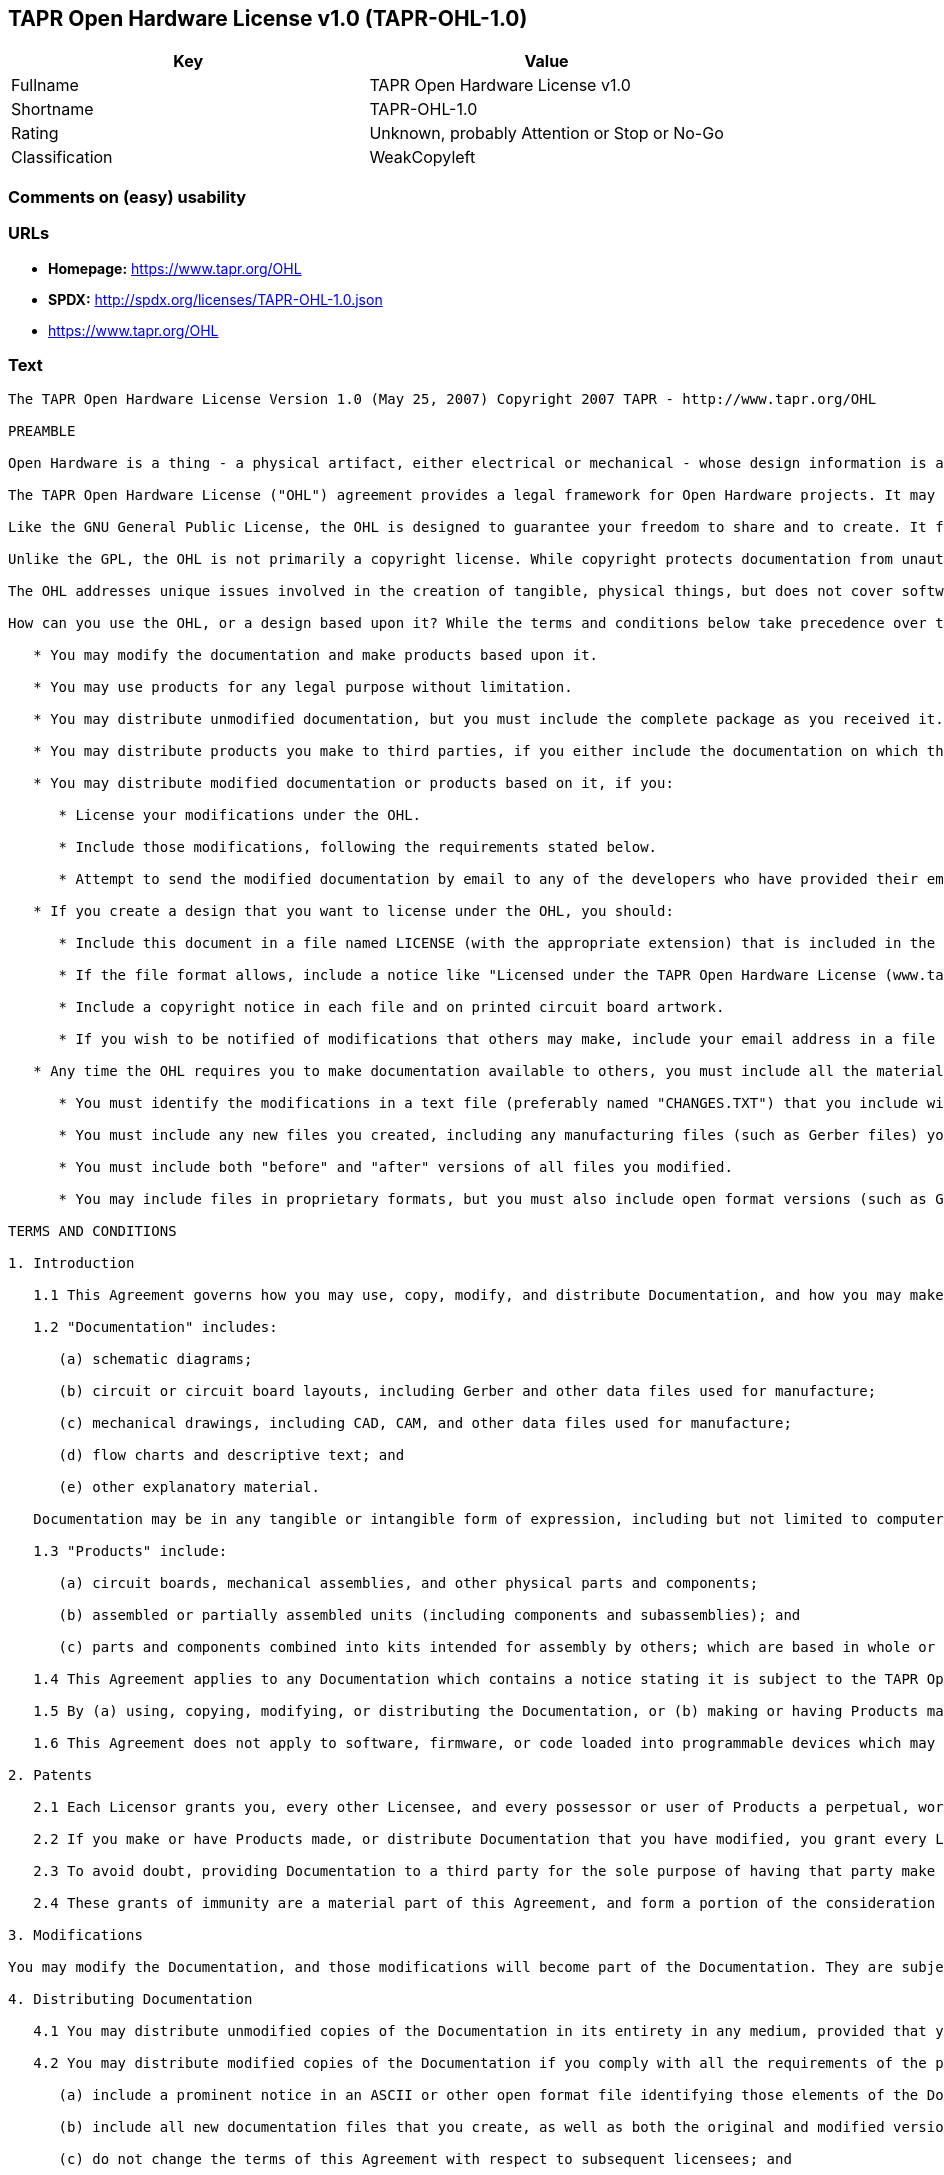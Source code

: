 == TAPR Open Hardware License v1.0 (TAPR-OHL-1.0)

[cols=",",options="header",]
|===
|Key |Value
|Fullname |TAPR Open Hardware License v1.0
|Shortname |TAPR-OHL-1.0
|Rating |Unknown, probably Attention or Stop or No-Go
|Classification |WeakCopyleft
|===

=== Comments on (easy) usability

=== URLs

* *Homepage:* https://www.tapr.org/OHL
* *SPDX:* http://spdx.org/licenses/TAPR-OHL-1.0.json
*  https://www.tapr.org/OHL

=== Text

....
The TAPR Open Hardware License Version 1.0 (May 25, 2007) Copyright 2007 TAPR - http://www.tapr.org/OHL

PREAMBLE

Open Hardware is a thing - a physical artifact, either electrical or mechanical - whose design information is available to, and usable by, the public in a way that allows anyone to make, modify, distribute, and use that thing. In this preface, design information is called "documentation" and things created from it are called "products."

The TAPR Open Hardware License ("OHL") agreement provides a legal framework for Open Hardware projects. It may be used for any kind of product, be it a hammer or a computer motherboard, and is TAPR's contribution to the community; anyone may use the OHL for their Open Hardware project.

Like the GNU General Public License, the OHL is designed to guarantee your freedom to share and to create. It forbids anyone who receives rights under the OHL to deny any other licensee those same rights to copy, modify, and distribute documentation, and to make, use and distribute products based on that documentation.

Unlike the GPL, the OHL is not primarily a copyright license. While copyright protects documentation from unauthorized copying, modification, and distribution, it has little to do with your right to make, distribute, or use a product based on that documentation. For better or worse, patents play a significant role in those activities. Although it does not prohibit anyone from patenting inventions embodied in an Open Hardware design, and of course cannot prevent a third party from enforcing their patent rights, those who benefit from an OHL design may not bring lawsuits claiming that design infringes their patents or other intellectual property.

The OHL addresses unique issues involved in the creation of tangible, physical things, but does not cover software, firmware, or code loaded into programmable devices. A copyright-oriented license such as the GPL better suits these creations.

How can you use the OHL, or a design based upon it? While the terms and conditions below take precedence over this preamble, here is a summary:

   * You may modify the documentation and make products based upon it.

   * You may use products for any legal purpose without limitation.

   * You may distribute unmodified documentation, but you must include the complete package as you received it.

   * You may distribute products you make to third parties, if you either include the documentation on which the product is based, or make it available without charge for at least three years to anyone who requests it.

   * You may distribute modified documentation or products based on it, if you:

      * License your modifications under the OHL.

      * Include those modifications, following the requirements stated below.

      * Attempt to send the modified documentation by email to any of the developers who have provided their email address. This is a good faith obligation - if the email fails, you need do nothing more and may go on with your distribution.

   * If you create a design that you want to license under the OHL, you should:

      * Include this document in a file named LICENSE (with the appropriate extension) that is included in the documentation package.

      * If the file format allows, include a notice like "Licensed under the TAPR Open Hardware License (www.tapr.org/OHL)" in each documentation file. While not required, you should also include this notice on printed circuit board artwork and the product itself; if space is limited the notice can be shortened or abbreviated.

      * Include a copyright notice in each file and on printed circuit board artwork.

      * If you wish to be notified of modifications that others may make, include your email address in a file named "CONTRIB.TXT" or something similar.

   * Any time the OHL requires you to make documentation available to others, you must include all the materials you received from the upstream licensors. In addition, if you have modified the documentation:

      * You must identify the modifications in a text file (preferably named "CHANGES.TXT") that you include with the documentation. That file must also include a statement like "These modifications are licensed under the TAPR Open Hardware License."

      * You must include any new files you created, including any manufacturing files (such as Gerber files) you create in the course of making products.

      * You must include both "before" and "after" versions of all files you modified.

      * You may include files in proprietary formats, but you must also include open format versions (such as Gerber, ASCII, Postscript, or PDF) if your tools can create them.

TERMS AND CONDITIONS

1. Introduction

   1.1 This Agreement governs how you may use, copy, modify, and distribute Documentation, and how you may make, have made, and distribute Products based on that Documentation. As used in this Agreement, to "distribute" Documentation means to directly or indirectly make copies available to a third party, and to "distribute" Products means to directly or indirectly give, loan, sell or otherwise transfer them to a third party.

   1.2 "Documentation" includes:

      (a) schematic diagrams;

      (b) circuit or circuit board layouts, including Gerber and other data files used for manufacture;

      (c) mechanical drawings, including CAD, CAM, and other data files used for manufacture;

      (d) flow charts and descriptive text; and

      (e) other explanatory material.

   Documentation may be in any tangible or intangible form of expression, including but not limited to computer files in open or proprietary formats and representations on paper, film, or other media.

   1.3 "Products" include:

      (a) circuit boards, mechanical assemblies, and other physical parts and components;

      (b) assembled or partially assembled units (including components and subassemblies); and

      (c) parts and components combined into kits intended for assembly by others; which are based in whole or in part on the Documentation.

   1.4 This Agreement applies to any Documentation which contains a notice stating it is subject to the TAPR Open Hardware License, and to all Products based in whole or in part on that Documentation. If Documentation is distributed in an archive (such as a "zip" file) which includes this document, all files in that archive are subject to this Agreement unless they are specifically excluded. Each person who contributes content to the Documentation is referred to in this Agreement as a "Licensor."

   1.5 By (a) using, copying, modifying, or distributing the Documentation, or (b) making or having Products made or distributing them, you accept this Agreement, agree to comply with its terms, and become a "Licensee." Any activity inconsistent with this Agreement will automatically terminate your rights under it (including the immunities from suit granted in Section 2), but the rights of others who have received Documentation, or have obtained Products, directly or indirectly from you will not be affected so long as they fully comply with it themselves.

   1.6 This Agreement does not apply to software, firmware, or code loaded into programmable devices which may be used in conjunction with Documentation or Products. Such software is subject to the license terms established by its copyright holder(s).

2. Patents

   2.1 Each Licensor grants you, every other Licensee, and every possessor or user of Products a perpetual, worldwide, and royalty-free immunity from suit under any patent, patent application, or other intellectual property right which he or she controls, to the extent necessary to make, have made, possess, use, and distribute Products. This immunity does not extend to infringement arising from modifications subsequently made by others.

   2.2 If you make or have Products made, or distribute Documentation that you have modified, you grant every Licensor, every other Licensee, and every possessor or user of Products a perpetual, worldwide, and royalty-free immunity from suit under any patent, patent application, or other intellectual property right which you control, to the extent necessary to make, have made, possess, use, and distribute Products. This immunity does not extend to infringement arising from modifications subsequently made by others.

   2.3 To avoid doubt, providing Documentation to a third party for the sole purpose of having that party make Products on your behalf is not considered "distribution,"\" and a third party's act of making Products solely on your behalf does not cause that party to grant the immunity described in the preceding paragraph.

   2.4 These grants of immunity are a material part of this Agreement, and form a portion of the consideration given by each party to the other. If any court judgment or legal agreement prevents you from granting the immunity required by this Section, your rights under this Agreement will terminate and you may no longer use, copy, modify or distribute the Documentation, or make, have made, or distribute Products.

3. Modifications

You may modify the Documentation, and those modifications will become part of the Documentation. They are subject to this Agreement, as are Products based in whole or in part on them. If you distribute the modified Documentation, or Products based in whole or in part upon it, you must email the modified Documentation in a form compliant with Section 4 to each Licensor who has provided an email address with the Documentation. Attempting to send the email completes your obligations under this Section and you need take no further action if any address fails.

4. Distributing Documentation

   4.1 You may distribute unmodified copies of the Documentation in its entirety in any medium, provided that you retain all copyright and other notices (including references to this Agreement) included by each Licensor, and include an unaltered copy of this Agreement.

   4.2 You may distribute modified copies of the Documentation if you comply with all the requirements of the preceding paragraph and:

      (a) include a prominent notice in an ASCII or other open format file identifying those elements of the Documentation that you changed, and stating that the modifications are licensed under the terms of this Agreement;

      (b) include all new documentation files that you create, as well as both the original and modified versions of each file you change (files may be in your development tool's native file format, but if reasonably possible, you must also include open format, such as Gerber, ASCII, Postscript, or PDF, versions);

      (c) do not change the terms of this Agreement with respect to subsequent licensees; and

      (d) if you make or have Products made, include in the Documentation all elements reasonably required to permit others to make Products, including Gerber, CAD/CAM and other files used for manufacture.

5. Making Products

   5.1 You may use the Documentation to make or have Products made, provided that each Product retains any notices included by the Licensor (including, but not limited to, copyright notices on circuit boards).

   5.2 You may distribute Products you make or have made, provided that you include with each unit a copy of the Documentation in a form consistent with Section 4. Alternatively, you may include either (i) an offer valid for at least three years to provide that Documentation, at no charge other than the reasonable cost of media and postage, to any person who requests it; or (ii) a URL where that Documentation may be downloaded, available for at least three years after you last distribute the Product.

6. NEW LICENSE VERSIONS

TAPR may publish updated versions of the OHL which retain the same general provisions as the present version, but differ in detail to address new problems or concerns, and carry a distinguishing version number. If the Documentation specifies a version number which applies to it and "any later version", you may choose either that version or any later version published by TAPR. If the Documentation does not specify a version number, you may choose any version ever published by TAPR. TAPR owns the copyright to the OHL, but grants permission to any person to copy, distribute, and use it in unmodified form.

7. WARRANTY AND LIABILITY LIMITATIONS

   7.1 THE DOCUMENTATION IS PROVIDED ON AN"AS-IS" BASIS WITHOUT WARRANTY OF ANY KIND, TO THE EXTENT PERMITTED BY APPLICABLE LAW. ALL WARRANTIES, EXPRESS OR IMPLIED, INCLUDING BUT NOT LIMITED TO ANY WARRANTIES OF MERCHANTABILITY, FITNESS FOR A PARTICULAR PURPOSE, AND TITLE, ARE HEREBY EXPRESSLY DISCLAIMED.

   7.2 IN NO EVENT UNLESS REQUIRED BY APPLICABLE LAW WILL ANY LICENSOR BE LIABLE TO YOU OR ANY THIRD PARTY FOR ANY DIRECT, INDIRECT, INCIDENTAL, CONSEQUENTIAL, PUNITIVE, OR EXEMPLARY DAMAGES ARISING OUT OF THE USE OF, OR INABILITY TO USE, THE DOCUMENTATION OR PRODUCTS, INCLUDING BUT NOT LIMITED TO CLAIMS OF INTELLECTUAL PROPERTY INFRINGEMENT OR LOSS OF DATA, EVEN IF THAT PARTY HAS BEEN ADVISED OF THE POSSIBILITY OF SUCH DAMAGES.

   7.3 You agree that the foregoing limitations are reasonable due to the non-financial nature of the transaction represented by this Agreement, and acknowledge that were it not for these limitations, the Licensor(s) would not be willing to make the Documentation available to you.

   7.4 You agree to defend, indemnify, and hold each Licensor harmless from any claim brought by a third party alleging any defect in the design, manufacture, or operation of any Product which you make, have made, or distribute pursuant to this Agreement.

####
....

'''''

=== Raw Data

....
{
    "__impliedNames": [
        "TAPR-OHL-1.0",
        "TAPR Open Hardware License v1.0",
        "tapr-ohl-1.0"
    ],
    "__impliedId": "TAPR-OHL-1.0",
    "facts": {
        "LicenseName": {
            "implications": {
                "__impliedNames": [
                    "TAPR-OHL-1.0",
                    "TAPR-OHL-1.0",
                    "TAPR Open Hardware License v1.0",
                    "tapr-ohl-1.0"
                ],
                "__impliedId": "TAPR-OHL-1.0"
            },
            "shortname": "TAPR-OHL-1.0",
            "otherNames": [
                "TAPR-OHL-1.0",
                "TAPR Open Hardware License v1.0",
                "tapr-ohl-1.0"
            ]
        },
        "SPDX": {
            "isSPDXLicenseDeprecated": false,
            "spdxFullName": "TAPR Open Hardware License v1.0",
            "spdxDetailsURL": "http://spdx.org/licenses/TAPR-OHL-1.0.json",
            "_sourceURL": "https://spdx.org/licenses/TAPR-OHL-1.0.html",
            "spdxLicIsOSIApproved": false,
            "spdxSeeAlso": [
                "\nhttps://www.tapr.org/OHL"
            ],
            "_implications": {
                "__impliedNames": [
                    "TAPR-OHL-1.0",
                    "TAPR Open Hardware License v1.0"
                ],
                "__impliedId": "TAPR-OHL-1.0",
                "__isOsiApproved": false,
                "__impliedURLs": [
                    [
                        "SPDX",
                        "http://spdx.org/licenses/TAPR-OHL-1.0.json"
                    ],
                    [
                        null,
                        "\nhttps://www.tapr.org/OHL"
                    ]
                ]
            },
            "spdxLicenseId": "TAPR-OHL-1.0"
        },
        "Scancode": {
            "otherUrls": [
                "https://www.tapr.org/OHL"
            ],
            "homepageUrl": "https://www.tapr.org/OHL",
            "shortName": "TAPR Open Hardware License v1.0",
            "textUrls": null,
            "text": "The TAPR Open Hardware License Version 1.0 (May 25, 2007) Copyright 2007 TAPR - http://www.tapr.org/OHL\n\nPREAMBLE\n\nOpen Hardware is a thing - a physical artifact, either electrical or mechanical - whose design information is available to, and usable by, the public in a way that allows anyone to make, modify, distribute, and use that thing. In this preface, design information is called \"documentation\" and things created from it are called \"products.\"\n\nThe TAPR Open Hardware License (\"OHL\") agreement provides a legal framework for Open Hardware projects. It may be used for any kind of product, be it a hammer or a computer motherboard, and is TAPR's contribution to the community; anyone may use the OHL for their Open Hardware project.\n\nLike the GNU General Public License, the OHL is designed to guarantee your freedom to share and to create. It forbids anyone who receives rights under the OHL to deny any other licensee those same rights to copy, modify, and distribute documentation, and to make, use and distribute products based on that documentation.\n\nUnlike the GPL, the OHL is not primarily a copyright license. While copyright protects documentation from unauthorized copying, modification, and distribution, it has little to do with your right to make, distribute, or use a product based on that documentation. For better or worse, patents play a significant role in those activities. Although it does not prohibit anyone from patenting inventions embodied in an Open Hardware design, and of course cannot prevent a third party from enforcing their patent rights, those who benefit from an OHL design may not bring lawsuits claiming that design infringes their patents or other intellectual property.\n\nThe OHL addresses unique issues involved in the creation of tangible, physical things, but does not cover software, firmware, or code loaded into programmable devices. A copyright-oriented license such as the GPL better suits these creations.\n\nHow can you use the OHL, or a design based upon it? While the terms and conditions below take precedence over this preamble, here is a summary:\n\n   * You may modify the documentation and make products based upon it.\n\n   * You may use products for any legal purpose without limitation.\n\n   * You may distribute unmodified documentation, but you must include the complete package as you received it.\n\n   * You may distribute products you make to third parties, if you either include the documentation on which the product is based, or make it available without charge for at least three years to anyone who requests it.\n\n   * You may distribute modified documentation or products based on it, if you:\n\n      * License your modifications under the OHL.\n\n      * Include those modifications, following the requirements stated below.\n\n      * Attempt to send the modified documentation by email to any of the developers who have provided their email address. This is a good faith obligation - if the email fails, you need do nothing more and may go on with your distribution.\n\n   * If you create a design that you want to license under the OHL, you should:\n\n      * Include this document in a file named LICENSE (with the appropriate extension) that is included in the documentation package.\n\n      * If the file format allows, include a notice like \"Licensed under the TAPR Open Hardware License (www.tapr.org/OHL)\" in each documentation file. While not required, you should also include this notice on printed circuit board artwork and the product itself; if space is limited the notice can be shortened or abbreviated.\n\n      * Include a copyright notice in each file and on printed circuit board artwork.\n\n      * If you wish to be notified of modifications that others may make, include your email address in a file named \"CONTRIB.TXT\" or something similar.\n\n   * Any time the OHL requires you to make documentation available to others, you must include all the materials you received from the upstream licensors. In addition, if you have modified the documentation:\n\n      * You must identify the modifications in a text file (preferably named \"CHANGES.TXT\") that you include with the documentation. That file must also include a statement like \"These modifications are licensed under the TAPR Open Hardware License.\"\n\n      * You must include any new files you created, including any manufacturing files (such as Gerber files) you create in the course of making products.\n\n      * You must include both \"before\" and \"after\" versions of all files you modified.\n\n      * You may include files in proprietary formats, but you must also include open format versions (such as Gerber, ASCII, Postscript, or PDF) if your tools can create them.\n\nTERMS AND CONDITIONS\n\n1. Introduction\n\n   1.1 This Agreement governs how you may use, copy, modify, and distribute Documentation, and how you may make, have made, and distribute Products based on that Documentation. As used in this Agreement, to \"distribute\" Documentation means to directly or indirectly make copies available to a third party, and to \"distribute\" Products means to directly or indirectly give, loan, sell or otherwise transfer them to a third party.\n\n   1.2 \"Documentation\" includes:\n\n      (a) schematic diagrams;\n\n      (b) circuit or circuit board layouts, including Gerber and other data files used for manufacture;\n\n      (c) mechanical drawings, including CAD, CAM, and other data files used for manufacture;\n\n      (d) flow charts and descriptive text; and\n\n      (e) other explanatory material.\n\n   Documentation may be in any tangible or intangible form of expression, including but not limited to computer files in open or proprietary formats and representations on paper, film, or other media.\n\n   1.3 \"Products\" include:\n\n      (a) circuit boards, mechanical assemblies, and other physical parts and components;\n\n      (b) assembled or partially assembled units (including components and subassemblies); and\n\n      (c) parts and components combined into kits intended for assembly by others; which are based in whole or in part on the Documentation.\n\n   1.4 This Agreement applies to any Documentation which contains a notice stating it is subject to the TAPR Open Hardware License, and to all Products based in whole or in part on that Documentation. If Documentation is distributed in an archive (such as a \"zip\" file) which includes this document, all files in that archive are subject to this Agreement unless they are specifically excluded. Each person who contributes content to the Documentation is referred to in this Agreement as a \"Licensor.\"\n\n   1.5 By (a) using, copying, modifying, or distributing the Documentation, or (b) making or having Products made or distributing them, you accept this Agreement, agree to comply with its terms, and become a \"Licensee.\" Any activity inconsistent with this Agreement will automatically terminate your rights under it (including the immunities from suit granted in Section 2), but the rights of others who have received Documentation, or have obtained Products, directly or indirectly from you will not be affected so long as they fully comply with it themselves.\n\n   1.6 This Agreement does not apply to software, firmware, or code loaded into programmable devices which may be used in conjunction with Documentation or Products. Such software is subject to the license terms established by its copyright holder(s).\n\n2. Patents\n\n   2.1 Each Licensor grants you, every other Licensee, and every possessor or user of Products a perpetual, worldwide, and royalty-free immunity from suit under any patent, patent application, or other intellectual property right which he or she controls, to the extent necessary to make, have made, possess, use, and distribute Products. This immunity does not extend to infringement arising from modifications subsequently made by others.\n\n   2.2 If you make or have Products made, or distribute Documentation that you have modified, you grant every Licensor, every other Licensee, and every possessor or user of Products a perpetual, worldwide, and royalty-free immunity from suit under any patent, patent application, or other intellectual property right which you control, to the extent necessary to make, have made, possess, use, and distribute Products. This immunity does not extend to infringement arising from modifications subsequently made by others.\n\n   2.3 To avoid doubt, providing Documentation to a third party for the sole purpose of having that party make Products on your behalf is not considered \"distribution,\"\\\" and a third party's act of making Products solely on your behalf does not cause that party to grant the immunity described in the preceding paragraph.\n\n   2.4 These grants of immunity are a material part of this Agreement, and form a portion of the consideration given by each party to the other. If any court judgment or legal agreement prevents you from granting the immunity required by this Section, your rights under this Agreement will terminate and you may no longer use, copy, modify or distribute the Documentation, or make, have made, or distribute Products.\n\n3. Modifications\n\nYou may modify the Documentation, and those modifications will become part of the Documentation. They are subject to this Agreement, as are Products based in whole or in part on them. If you distribute the modified Documentation, or Products based in whole or in part upon it, you must email the modified Documentation in a form compliant with Section 4 to each Licensor who has provided an email address with the Documentation. Attempting to send the email completes your obligations under this Section and you need take no further action if any address fails.\n\n4. Distributing Documentation\n\n   4.1 You may distribute unmodified copies of the Documentation in its entirety in any medium, provided that you retain all copyright and other notices (including references to this Agreement) included by each Licensor, and include an unaltered copy of this Agreement.\n\n   4.2 You may distribute modified copies of the Documentation if you comply with all the requirements of the preceding paragraph and:\n\n      (a) include a prominent notice in an ASCII or other open format file identifying those elements of the Documentation that you changed, and stating that the modifications are licensed under the terms of this Agreement;\n\n      (b) include all new documentation files that you create, as well as both the original and modified versions of each file you change (files may be in your development tool's native file format, but if reasonably possible, you must also include open format, such as Gerber, ASCII, Postscript, or PDF, versions);\n\n      (c) do not change the terms of this Agreement with respect to subsequent licensees; and\n\n      (d) if you make or have Products made, include in the Documentation all elements reasonably required to permit others to make Products, including Gerber, CAD/CAM and other files used for manufacture.\n\n5. Making Products\n\n   5.1 You may use the Documentation to make or have Products made, provided that each Product retains any notices included by the Licensor (including, but not limited to, copyright notices on circuit boards).\n\n   5.2 You may distribute Products you make or have made, provided that you include with each unit a copy of the Documentation in a form consistent with Section 4. Alternatively, you may include either (i) an offer valid for at least three years to provide that Documentation, at no charge other than the reasonable cost of media and postage, to any person who requests it; or (ii) a URL where that Documentation may be downloaded, available for at least three years after you last distribute the Product.\n\n6. NEW LICENSE VERSIONS\n\nTAPR may publish updated versions of the OHL which retain the same general provisions as the present version, but differ in detail to address new problems or concerns, and carry a distinguishing version number. If the Documentation specifies a version number which applies to it and \"any later version\", you may choose either that version or any later version published by TAPR. If the Documentation does not specify a version number, you may choose any version ever published by TAPR. TAPR owns the copyright to the OHL, but grants permission to any person to copy, distribute, and use it in unmodified form.\n\n7. WARRANTY AND LIABILITY LIMITATIONS\n\n   7.1 THE DOCUMENTATION IS PROVIDED ON AN\"AS-IS\" BASIS WITHOUT WARRANTY OF ANY KIND, TO THE EXTENT PERMITTED BY APPLICABLE LAW. ALL WARRANTIES, EXPRESS OR IMPLIED, INCLUDING BUT NOT LIMITED TO ANY WARRANTIES OF MERCHANTABILITY, FITNESS FOR A PARTICULAR PURPOSE, AND TITLE, ARE HEREBY EXPRESSLY DISCLAIMED.\n\n   7.2 IN NO EVENT UNLESS REQUIRED BY APPLICABLE LAW WILL ANY LICENSOR BE LIABLE TO YOU OR ANY THIRD PARTY FOR ANY DIRECT, INDIRECT, INCIDENTAL, CONSEQUENTIAL, PUNITIVE, OR EXEMPLARY DAMAGES ARISING OUT OF THE USE OF, OR INABILITY TO USE, THE DOCUMENTATION OR PRODUCTS, INCLUDING BUT NOT LIMITED TO CLAIMS OF INTELLECTUAL PROPERTY INFRINGEMENT OR LOSS OF DATA, EVEN IF THAT PARTY HAS BEEN ADVISED OF THE POSSIBILITY OF SUCH DAMAGES.\n\n   7.3 You agree that the foregoing limitations are reasonable due to the non-financial nature of the transaction represented by this Agreement, and acknowledge that were it not for these limitations, the Licensor(s) would not be willing to make the Documentation available to you.\n\n   7.4 You agree to defend, indemnify, and hold each Licensor harmless from any claim brought by a third party alleging any defect in the design, manufacture, or operation of any Product which you make, have made, or distribute pursuant to this Agreement.\n\n####",
            "category": "Copyleft Limited",
            "osiUrl": null,
            "owner": "TAPR",
            "_sourceURL": "https://github.com/nexB/scancode-toolkit/blob/develop/src/licensedcode/data/licenses/tapr-ohl-1.0.yml",
            "key": "tapr-ohl-1.0",
            "name": "TAPR Open Hardware License v1.0",
            "spdxId": "TAPR-OHL-1.0",
            "_implications": {
                "__impliedNames": [
                    "tapr-ohl-1.0",
                    "TAPR Open Hardware License v1.0",
                    "TAPR-OHL-1.0"
                ],
                "__impliedId": "TAPR-OHL-1.0",
                "__impliedCopyleft": [
                    [
                        "Scancode",
                        "WeakCopyleft"
                    ]
                ],
                "__calculatedCopyleft": "WeakCopyleft",
                "__impliedText": "The TAPR Open Hardware License Version 1.0 (May 25, 2007) Copyright 2007 TAPR - http://www.tapr.org/OHL\n\nPREAMBLE\n\nOpen Hardware is a thing - a physical artifact, either electrical or mechanical - whose design information is available to, and usable by, the public in a way that allows anyone to make, modify, distribute, and use that thing. In this preface, design information is called \"documentation\" and things created from it are called \"products.\"\n\nThe TAPR Open Hardware License (\"OHL\") agreement provides a legal framework for Open Hardware projects. It may be used for any kind of product, be it a hammer or a computer motherboard, and is TAPR's contribution to the community; anyone may use the OHL for their Open Hardware project.\n\nLike the GNU General Public License, the OHL is designed to guarantee your freedom to share and to create. It forbids anyone who receives rights under the OHL to deny any other licensee those same rights to copy, modify, and distribute documentation, and to make, use and distribute products based on that documentation.\n\nUnlike the GPL, the OHL is not primarily a copyright license. While copyright protects documentation from unauthorized copying, modification, and distribution, it has little to do with your right to make, distribute, or use a product based on that documentation. For better or worse, patents play a significant role in those activities. Although it does not prohibit anyone from patenting inventions embodied in an Open Hardware design, and of course cannot prevent a third party from enforcing their patent rights, those who benefit from an OHL design may not bring lawsuits claiming that design infringes their patents or other intellectual property.\n\nThe OHL addresses unique issues involved in the creation of tangible, physical things, but does not cover software, firmware, or code loaded into programmable devices. A copyright-oriented license such as the GPL better suits these creations.\n\nHow can you use the OHL, or a design based upon it? While the terms and conditions below take precedence over this preamble, here is a summary:\n\n   * You may modify the documentation and make products based upon it.\n\n   * You may use products for any legal purpose without limitation.\n\n   * You may distribute unmodified documentation, but you must include the complete package as you received it.\n\n   * You may distribute products you make to third parties, if you either include the documentation on which the product is based, or make it available without charge for at least three years to anyone who requests it.\n\n   * You may distribute modified documentation or products based on it, if you:\n\n      * License your modifications under the OHL.\n\n      * Include those modifications, following the requirements stated below.\n\n      * Attempt to send the modified documentation by email to any of the developers who have provided their email address. This is a good faith obligation - if the email fails, you need do nothing more and may go on with your distribution.\n\n   * If you create a design that you want to license under the OHL, you should:\n\n      * Include this document in a file named LICENSE (with the appropriate extension) that is included in the documentation package.\n\n      * If the file format allows, include a notice like \"Licensed under the TAPR Open Hardware License (www.tapr.org/OHL)\" in each documentation file. While not required, you should also include this notice on printed circuit board artwork and the product itself; if space is limited the notice can be shortened or abbreviated.\n\n      * Include a copyright notice in each file and on printed circuit board artwork.\n\n      * If you wish to be notified of modifications that others may make, include your email address in a file named \"CONTRIB.TXT\" or something similar.\n\n   * Any time the OHL requires you to make documentation available to others, you must include all the materials you received from the upstream licensors. In addition, if you have modified the documentation:\n\n      * You must identify the modifications in a text file (preferably named \"CHANGES.TXT\") that you include with the documentation. That file must also include a statement like \"These modifications are licensed under the TAPR Open Hardware License.\"\n\n      * You must include any new files you created, including any manufacturing files (such as Gerber files) you create in the course of making products.\n\n      * You must include both \"before\" and \"after\" versions of all files you modified.\n\n      * You may include files in proprietary formats, but you must also include open format versions (such as Gerber, ASCII, Postscript, or PDF) if your tools can create them.\n\nTERMS AND CONDITIONS\n\n1. Introduction\n\n   1.1 This Agreement governs how you may use, copy, modify, and distribute Documentation, and how you may make, have made, and distribute Products based on that Documentation. As used in this Agreement, to \"distribute\" Documentation means to directly or indirectly make copies available to a third party, and to \"distribute\" Products means to directly or indirectly give, loan, sell or otherwise transfer them to a third party.\n\n   1.2 \"Documentation\" includes:\n\n      (a) schematic diagrams;\n\n      (b) circuit or circuit board layouts, including Gerber and other data files used for manufacture;\n\n      (c) mechanical drawings, including CAD, CAM, and other data files used for manufacture;\n\n      (d) flow charts and descriptive text; and\n\n      (e) other explanatory material.\n\n   Documentation may be in any tangible or intangible form of expression, including but not limited to computer files in open or proprietary formats and representations on paper, film, or other media.\n\n   1.3 \"Products\" include:\n\n      (a) circuit boards, mechanical assemblies, and other physical parts and components;\n\n      (b) assembled or partially assembled units (including components and subassemblies); and\n\n      (c) parts and components combined into kits intended for assembly by others; which are based in whole or in part on the Documentation.\n\n   1.4 This Agreement applies to any Documentation which contains a notice stating it is subject to the TAPR Open Hardware License, and to all Products based in whole or in part on that Documentation. If Documentation is distributed in an archive (such as a \"zip\" file) which includes this document, all files in that archive are subject to this Agreement unless they are specifically excluded. Each person who contributes content to the Documentation is referred to in this Agreement as a \"Licensor.\"\n\n   1.5 By (a) using, copying, modifying, or distributing the Documentation, or (b) making or having Products made or distributing them, you accept this Agreement, agree to comply with its terms, and become a \"Licensee.\" Any activity inconsistent with this Agreement will automatically terminate your rights under it (including the immunities from suit granted in Section 2), but the rights of others who have received Documentation, or have obtained Products, directly or indirectly from you will not be affected so long as they fully comply with it themselves.\n\n   1.6 This Agreement does not apply to software, firmware, or code loaded into programmable devices which may be used in conjunction with Documentation or Products. Such software is subject to the license terms established by its copyright holder(s).\n\n2. Patents\n\n   2.1 Each Licensor grants you, every other Licensee, and every possessor or user of Products a perpetual, worldwide, and royalty-free immunity from suit under any patent, patent application, or other intellectual property right which he or she controls, to the extent necessary to make, have made, possess, use, and distribute Products. This immunity does not extend to infringement arising from modifications subsequently made by others.\n\n   2.2 If you make or have Products made, or distribute Documentation that you have modified, you grant every Licensor, every other Licensee, and every possessor or user of Products a perpetual, worldwide, and royalty-free immunity from suit under any patent, patent application, or other intellectual property right which you control, to the extent necessary to make, have made, possess, use, and distribute Products. This immunity does not extend to infringement arising from modifications subsequently made by others.\n\n   2.3 To avoid doubt, providing Documentation to a third party for the sole purpose of having that party make Products on your behalf is not considered \"distribution,\"\\\" and a third party's act of making Products solely on your behalf does not cause that party to grant the immunity described in the preceding paragraph.\n\n   2.4 These grants of immunity are a material part of this Agreement, and form a portion of the consideration given by each party to the other. If any court judgment or legal agreement prevents you from granting the immunity required by this Section, your rights under this Agreement will terminate and you may no longer use, copy, modify or distribute the Documentation, or make, have made, or distribute Products.\n\n3. Modifications\n\nYou may modify the Documentation, and those modifications will become part of the Documentation. They are subject to this Agreement, as are Products based in whole or in part on them. If you distribute the modified Documentation, or Products based in whole or in part upon it, you must email the modified Documentation in a form compliant with Section 4 to each Licensor who has provided an email address with the Documentation. Attempting to send the email completes your obligations under this Section and you need take no further action if any address fails.\n\n4. Distributing Documentation\n\n   4.1 You may distribute unmodified copies of the Documentation in its entirety in any medium, provided that you retain all copyright and other notices (including references to this Agreement) included by each Licensor, and include an unaltered copy of this Agreement.\n\n   4.2 You may distribute modified copies of the Documentation if you comply with all the requirements of the preceding paragraph and:\n\n      (a) include a prominent notice in an ASCII or other open format file identifying those elements of the Documentation that you changed, and stating that the modifications are licensed under the terms of this Agreement;\n\n      (b) include all new documentation files that you create, as well as both the original and modified versions of each file you change (files may be in your development tool's native file format, but if reasonably possible, you must also include open format, such as Gerber, ASCII, Postscript, or PDF, versions);\n\n      (c) do not change the terms of this Agreement with respect to subsequent licensees; and\n\n      (d) if you make or have Products made, include in the Documentation all elements reasonably required to permit others to make Products, including Gerber, CAD/CAM and other files used for manufacture.\n\n5. Making Products\n\n   5.1 You may use the Documentation to make or have Products made, provided that each Product retains any notices included by the Licensor (including, but not limited to, copyright notices on circuit boards).\n\n   5.2 You may distribute Products you make or have made, provided that you include with each unit a copy of the Documentation in a form consistent with Section 4. Alternatively, you may include either (i) an offer valid for at least three years to provide that Documentation, at no charge other than the reasonable cost of media and postage, to any person who requests it; or (ii) a URL where that Documentation may be downloaded, available for at least three years after you last distribute the Product.\n\n6. NEW LICENSE VERSIONS\n\nTAPR may publish updated versions of the OHL which retain the same general provisions as the present version, but differ in detail to address new problems or concerns, and carry a distinguishing version number. If the Documentation specifies a version number which applies to it and \"any later version\", you may choose either that version or any later version published by TAPR. If the Documentation does not specify a version number, you may choose any version ever published by TAPR. TAPR owns the copyright to the OHL, but grants permission to any person to copy, distribute, and use it in unmodified form.\n\n7. WARRANTY AND LIABILITY LIMITATIONS\n\n   7.1 THE DOCUMENTATION IS PROVIDED ON AN\"AS-IS\" BASIS WITHOUT WARRANTY OF ANY KIND, TO THE EXTENT PERMITTED BY APPLICABLE LAW. ALL WARRANTIES, EXPRESS OR IMPLIED, INCLUDING BUT NOT LIMITED TO ANY WARRANTIES OF MERCHANTABILITY, FITNESS FOR A PARTICULAR PURPOSE, AND TITLE, ARE HEREBY EXPRESSLY DISCLAIMED.\n\n   7.2 IN NO EVENT UNLESS REQUIRED BY APPLICABLE LAW WILL ANY LICENSOR BE LIABLE TO YOU OR ANY THIRD PARTY FOR ANY DIRECT, INDIRECT, INCIDENTAL, CONSEQUENTIAL, PUNITIVE, OR EXEMPLARY DAMAGES ARISING OUT OF THE USE OF, OR INABILITY TO USE, THE DOCUMENTATION OR PRODUCTS, INCLUDING BUT NOT LIMITED TO CLAIMS OF INTELLECTUAL PROPERTY INFRINGEMENT OR LOSS OF DATA, EVEN IF THAT PARTY HAS BEEN ADVISED OF THE POSSIBILITY OF SUCH DAMAGES.\n\n   7.3 You agree that the foregoing limitations are reasonable due to the non-financial nature of the transaction represented by this Agreement, and acknowledge that were it not for these limitations, the Licensor(s) would not be willing to make the Documentation available to you.\n\n   7.4 You agree to defend, indemnify, and hold each Licensor harmless from any claim brought by a third party alleging any defect in the design, manufacture, or operation of any Product which you make, have made, or distribute pursuant to this Agreement.\n\n####",
                "__impliedURLs": [
                    [
                        "Homepage",
                        "https://www.tapr.org/OHL"
                    ],
                    [
                        null,
                        "https://www.tapr.org/OHL"
                    ]
                ]
            }
        }
    },
    "__impliedCopyleft": [
        [
            "Scancode",
            "WeakCopyleft"
        ]
    ],
    "__calculatedCopyleft": "WeakCopyleft",
    "__isOsiApproved": false,
    "__impliedText": "The TAPR Open Hardware License Version 1.0 (May 25, 2007) Copyright 2007 TAPR - http://www.tapr.org/OHL\n\nPREAMBLE\n\nOpen Hardware is a thing - a physical artifact, either electrical or mechanical - whose design information is available to, and usable by, the public in a way that allows anyone to make, modify, distribute, and use that thing. In this preface, design information is called \"documentation\" and things created from it are called \"products.\"\n\nThe TAPR Open Hardware License (\"OHL\") agreement provides a legal framework for Open Hardware projects. It may be used for any kind of product, be it a hammer or a computer motherboard, and is TAPR's contribution to the community; anyone may use the OHL for their Open Hardware project.\n\nLike the GNU General Public License, the OHL is designed to guarantee your freedom to share and to create. It forbids anyone who receives rights under the OHL to deny any other licensee those same rights to copy, modify, and distribute documentation, and to make, use and distribute products based on that documentation.\n\nUnlike the GPL, the OHL is not primarily a copyright license. While copyright protects documentation from unauthorized copying, modification, and distribution, it has little to do with your right to make, distribute, or use a product based on that documentation. For better or worse, patents play a significant role in those activities. Although it does not prohibit anyone from patenting inventions embodied in an Open Hardware design, and of course cannot prevent a third party from enforcing their patent rights, those who benefit from an OHL design may not bring lawsuits claiming that design infringes their patents or other intellectual property.\n\nThe OHL addresses unique issues involved in the creation of tangible, physical things, but does not cover software, firmware, or code loaded into programmable devices. A copyright-oriented license such as the GPL better suits these creations.\n\nHow can you use the OHL, or a design based upon it? While the terms and conditions below take precedence over this preamble, here is a summary:\n\n   * You may modify the documentation and make products based upon it.\n\n   * You may use products for any legal purpose without limitation.\n\n   * You may distribute unmodified documentation, but you must include the complete package as you received it.\n\n   * You may distribute products you make to third parties, if you either include the documentation on which the product is based, or make it available without charge for at least three years to anyone who requests it.\n\n   * You may distribute modified documentation or products based on it, if you:\n\n      * License your modifications under the OHL.\n\n      * Include those modifications, following the requirements stated below.\n\n      * Attempt to send the modified documentation by email to any of the developers who have provided their email address. This is a good faith obligation - if the email fails, you need do nothing more and may go on with your distribution.\n\n   * If you create a design that you want to license under the OHL, you should:\n\n      * Include this document in a file named LICENSE (with the appropriate extension) that is included in the documentation package.\n\n      * If the file format allows, include a notice like \"Licensed under the TAPR Open Hardware License (www.tapr.org/OHL)\" in each documentation file. While not required, you should also include this notice on printed circuit board artwork and the product itself; if space is limited the notice can be shortened or abbreviated.\n\n      * Include a copyright notice in each file and on printed circuit board artwork.\n\n      * If you wish to be notified of modifications that others may make, include your email address in a file named \"CONTRIB.TXT\" or something similar.\n\n   * Any time the OHL requires you to make documentation available to others, you must include all the materials you received from the upstream licensors. In addition, if you have modified the documentation:\n\n      * You must identify the modifications in a text file (preferably named \"CHANGES.TXT\") that you include with the documentation. That file must also include a statement like \"These modifications are licensed under the TAPR Open Hardware License.\"\n\n      * You must include any new files you created, including any manufacturing files (such as Gerber files) you create in the course of making products.\n\n      * You must include both \"before\" and \"after\" versions of all files you modified.\n\n      * You may include files in proprietary formats, but you must also include open format versions (such as Gerber, ASCII, Postscript, or PDF) if your tools can create them.\n\nTERMS AND CONDITIONS\n\n1. Introduction\n\n   1.1 This Agreement governs how you may use, copy, modify, and distribute Documentation, and how you may make, have made, and distribute Products based on that Documentation. As used in this Agreement, to \"distribute\" Documentation means to directly or indirectly make copies available to a third party, and to \"distribute\" Products means to directly or indirectly give, loan, sell or otherwise transfer them to a third party.\n\n   1.2 \"Documentation\" includes:\n\n      (a) schematic diagrams;\n\n      (b) circuit or circuit board layouts, including Gerber and other data files used for manufacture;\n\n      (c) mechanical drawings, including CAD, CAM, and other data files used for manufacture;\n\n      (d) flow charts and descriptive text; and\n\n      (e) other explanatory material.\n\n   Documentation may be in any tangible or intangible form of expression, including but not limited to computer files in open or proprietary formats and representations on paper, film, or other media.\n\n   1.3 \"Products\" include:\n\n      (a) circuit boards, mechanical assemblies, and other physical parts and components;\n\n      (b) assembled or partially assembled units (including components and subassemblies); and\n\n      (c) parts and components combined into kits intended for assembly by others; which are based in whole or in part on the Documentation.\n\n   1.4 This Agreement applies to any Documentation which contains a notice stating it is subject to the TAPR Open Hardware License, and to all Products based in whole or in part on that Documentation. If Documentation is distributed in an archive (such as a \"zip\" file) which includes this document, all files in that archive are subject to this Agreement unless they are specifically excluded. Each person who contributes content to the Documentation is referred to in this Agreement as a \"Licensor.\"\n\n   1.5 By (a) using, copying, modifying, or distributing the Documentation, or (b) making or having Products made or distributing them, you accept this Agreement, agree to comply with its terms, and become a \"Licensee.\" Any activity inconsistent with this Agreement will automatically terminate your rights under it (including the immunities from suit granted in Section 2), but the rights of others who have received Documentation, or have obtained Products, directly or indirectly from you will not be affected so long as they fully comply with it themselves.\n\n   1.6 This Agreement does not apply to software, firmware, or code loaded into programmable devices which may be used in conjunction with Documentation or Products. Such software is subject to the license terms established by its copyright holder(s).\n\n2. Patents\n\n   2.1 Each Licensor grants you, every other Licensee, and every possessor or user of Products a perpetual, worldwide, and royalty-free immunity from suit under any patent, patent application, or other intellectual property right which he or she controls, to the extent necessary to make, have made, possess, use, and distribute Products. This immunity does not extend to infringement arising from modifications subsequently made by others.\n\n   2.2 If you make or have Products made, or distribute Documentation that you have modified, you grant every Licensor, every other Licensee, and every possessor or user of Products a perpetual, worldwide, and royalty-free immunity from suit under any patent, patent application, or other intellectual property right which you control, to the extent necessary to make, have made, possess, use, and distribute Products. This immunity does not extend to infringement arising from modifications subsequently made by others.\n\n   2.3 To avoid doubt, providing Documentation to a third party for the sole purpose of having that party make Products on your behalf is not considered \"distribution,\"\\\" and a third party's act of making Products solely on your behalf does not cause that party to grant the immunity described in the preceding paragraph.\n\n   2.4 These grants of immunity are a material part of this Agreement, and form a portion of the consideration given by each party to the other. If any court judgment or legal agreement prevents you from granting the immunity required by this Section, your rights under this Agreement will terminate and you may no longer use, copy, modify or distribute the Documentation, or make, have made, or distribute Products.\n\n3. Modifications\n\nYou may modify the Documentation, and those modifications will become part of the Documentation. They are subject to this Agreement, as are Products based in whole or in part on them. If you distribute the modified Documentation, or Products based in whole or in part upon it, you must email the modified Documentation in a form compliant with Section 4 to each Licensor who has provided an email address with the Documentation. Attempting to send the email completes your obligations under this Section and you need take no further action if any address fails.\n\n4. Distributing Documentation\n\n   4.1 You may distribute unmodified copies of the Documentation in its entirety in any medium, provided that you retain all copyright and other notices (including references to this Agreement) included by each Licensor, and include an unaltered copy of this Agreement.\n\n   4.2 You may distribute modified copies of the Documentation if you comply with all the requirements of the preceding paragraph and:\n\n      (a) include a prominent notice in an ASCII or other open format file identifying those elements of the Documentation that you changed, and stating that the modifications are licensed under the terms of this Agreement;\n\n      (b) include all new documentation files that you create, as well as both the original and modified versions of each file you change (files may be in your development tool's native file format, but if reasonably possible, you must also include open format, such as Gerber, ASCII, Postscript, or PDF, versions);\n\n      (c) do not change the terms of this Agreement with respect to subsequent licensees; and\n\n      (d) if you make or have Products made, include in the Documentation all elements reasonably required to permit others to make Products, including Gerber, CAD/CAM and other files used for manufacture.\n\n5. Making Products\n\n   5.1 You may use the Documentation to make or have Products made, provided that each Product retains any notices included by the Licensor (including, but not limited to, copyright notices on circuit boards).\n\n   5.2 You may distribute Products you make or have made, provided that you include with each unit a copy of the Documentation in a form consistent with Section 4. Alternatively, you may include either (i) an offer valid for at least three years to provide that Documentation, at no charge other than the reasonable cost of media and postage, to any person who requests it; or (ii) a URL where that Documentation may be downloaded, available for at least three years after you last distribute the Product.\n\n6. NEW LICENSE VERSIONS\n\nTAPR may publish updated versions of the OHL which retain the same general provisions as the present version, but differ in detail to address new problems or concerns, and carry a distinguishing version number. If the Documentation specifies a version number which applies to it and \"any later version\", you may choose either that version or any later version published by TAPR. If the Documentation does not specify a version number, you may choose any version ever published by TAPR. TAPR owns the copyright to the OHL, but grants permission to any person to copy, distribute, and use it in unmodified form.\n\n7. WARRANTY AND LIABILITY LIMITATIONS\n\n   7.1 THE DOCUMENTATION IS PROVIDED ON AN\"AS-IS\" BASIS WITHOUT WARRANTY OF ANY KIND, TO THE EXTENT PERMITTED BY APPLICABLE LAW. ALL WARRANTIES, EXPRESS OR IMPLIED, INCLUDING BUT NOT LIMITED TO ANY WARRANTIES OF MERCHANTABILITY, FITNESS FOR A PARTICULAR PURPOSE, AND TITLE, ARE HEREBY EXPRESSLY DISCLAIMED.\n\n   7.2 IN NO EVENT UNLESS REQUIRED BY APPLICABLE LAW WILL ANY LICENSOR BE LIABLE TO YOU OR ANY THIRD PARTY FOR ANY DIRECT, INDIRECT, INCIDENTAL, CONSEQUENTIAL, PUNITIVE, OR EXEMPLARY DAMAGES ARISING OUT OF THE USE OF, OR INABILITY TO USE, THE DOCUMENTATION OR PRODUCTS, INCLUDING BUT NOT LIMITED TO CLAIMS OF INTELLECTUAL PROPERTY INFRINGEMENT OR LOSS OF DATA, EVEN IF THAT PARTY HAS BEEN ADVISED OF THE POSSIBILITY OF SUCH DAMAGES.\n\n   7.3 You agree that the foregoing limitations are reasonable due to the non-financial nature of the transaction represented by this Agreement, and acknowledge that were it not for these limitations, the Licensor(s) would not be willing to make the Documentation available to you.\n\n   7.4 You agree to defend, indemnify, and hold each Licensor harmless from any claim brought by a third party alleging any defect in the design, manufacture, or operation of any Product which you make, have made, or distribute pursuant to this Agreement.\n\n####",
    "__impliedURLs": [
        [
            "SPDX",
            "http://spdx.org/licenses/TAPR-OHL-1.0.json"
        ],
        [
            null,
            "\nhttps://www.tapr.org/OHL"
        ],
        [
            "Homepage",
            "https://www.tapr.org/OHL"
        ],
        [
            null,
            "https://www.tapr.org/OHL"
        ]
    ]
}
....